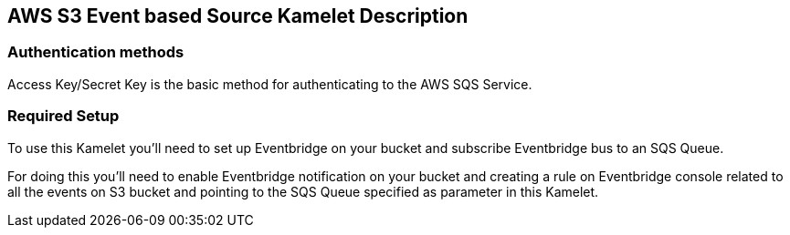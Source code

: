 == AWS S3 Event based Source Kamelet Description

=== Authentication methods

Access Key/Secret Key is the basic method for authenticating to the AWS SQS Service.

=== Required Setup

To use this Kamelet you'll need to set up Eventbridge on your bucket and subscribe Eventbridge bus to an SQS Queue.
      
For doing this you'll need to enable Eventbridge notification on your bucket and creating a rule on Eventbridge console related to all the events on S3 bucket and pointing to the SQS Queue specified as parameter in this Kamelet.
